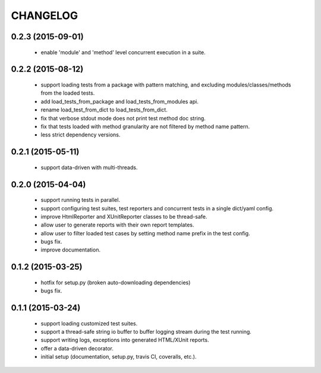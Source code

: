 CHANGELOG
=========

0.2.3 (2015-09-01)
------------------

 - enable 'module' and 'method' level concurrent execution in a suite.


0.2.2 (2015-08-12)
------------------

 - support loading tests from a package with pattern matching, and excluding modules/classes/methods from the loaded tests.
 - add load_tests_from_package and load_tests_from_modules api.
 - rename load_test_from_dict to load_tests_from_dict.
 - fix that verbose stdout mode does not print test method doc string.
 - fix that tests loaded with method granularity are not filtered by method name pattern.
 - less strict dependency versions.


0.2.1 (2015-05-11)
------------------

 - support data-driven with multi-threads.


0.2.0 (2015-04-04)
------------------

 - support running tests in parallel.

 - support configuring test suites, test reporters and concurrent tests in a single dict/yaml config.

 - improve HtmlReporter and XUnitReporter classes to be thread-safe.

 - allow user to generate reports with their own report templates.

 - allow user to filter loaded test cases by setting method name prefix in the test config.

 - bugs fix.

 - improve documentation.


0.1.2 (2015-03-25)
------------------

 - hotfix for setup.py (broken auto-downloading dependencies)

 - bugs fix.


0.1.1 (2015-03-24)
------------------

 - support loading customized test suites.

 - support a thread-safe string io buffer to buffer logging stream during the test running.

 - support writing logs, exceptions into generated HTML/XUnit reports.

 - offer a data-driven decorator.

 - initial setup (documentation, setup.py, travis CI, coveralls, etc.).
